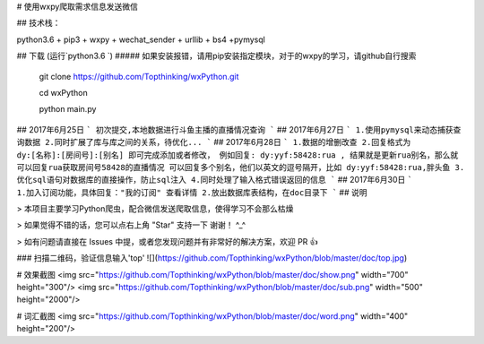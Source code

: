 # 使用wxpy爬取需求信息发送微信

## 技术栈：

python3.6 + pip3 + wxpy + wechat_sender + urllib + bs4 +pymysql

## 下载 (运行`python3.6 `)
##### 如果安装报错，请用pip安装指定模块，对于的wxpy的学习，请github自行搜索

 	git clone https://github.com/Topthinking/wxPython.git
	
 	cd wxPython

 	python main.py
 	
## 2017年6月25日
```
初次提交,本地数据进行斗鱼主播的直播情况查询
```
## 2017年6月27日
```
1.使用pymysql来动态捕获查询数据
2.同时扩展了库与库之间的关系，待优化...
```
## 2017年6月28日
```
1.数据的增删改查
2.回复格式为 dy:[名称]:[房间号]:[别名] 即可完成添加或者修改，
例如回复: dy:yyf:58428:rua , 
结果就是更新rua别名，那么就可以回复rua获取房间号58428的直播情况
可以回复多个别名，他们以英文的逗号隔开，比如 dy:yyf:58428:rua,胖头鱼
3.优化sql语句对数据库的直接操作，防止sql注入
4.同时处理了输入格式错误返回的信息
```
## 2017年6月30日
```
1.加入订阅功能，具体回复："我的订阅" 查看详情
2.放出数据库表结构，在doc目录下
```
## 说明

>  本项目主要学习Python爬虫，配合微信发送爬取信息，使得学习不会那么枯燥

>  如果觉得不错的话，您可以点右上角 "Star" 支持一下 谢谢！ ^_^

>  如有问题请直接在 Issues 中提，或者您发现问题并有非常好的解决方案，欢迎 PR 👍

### 扫描二维码，验证信息输入'top'
![](https://github.com/Topthinking/wxPython/blob/master/doc/top.jpg)

# 效果截图
<img src="https://github.com/Topthinking/wxPython/blob/master/doc/show.png" width="700" height="300"/>
<img src="https://github.com/Topthinking/wxPython/blob/master/doc/sub.png" width="500" height="2000"/>  

# 词汇截图
<img src="https://github.com/Topthinking/wxPython/blob/master/doc/word.png" width="400" height="200"/>